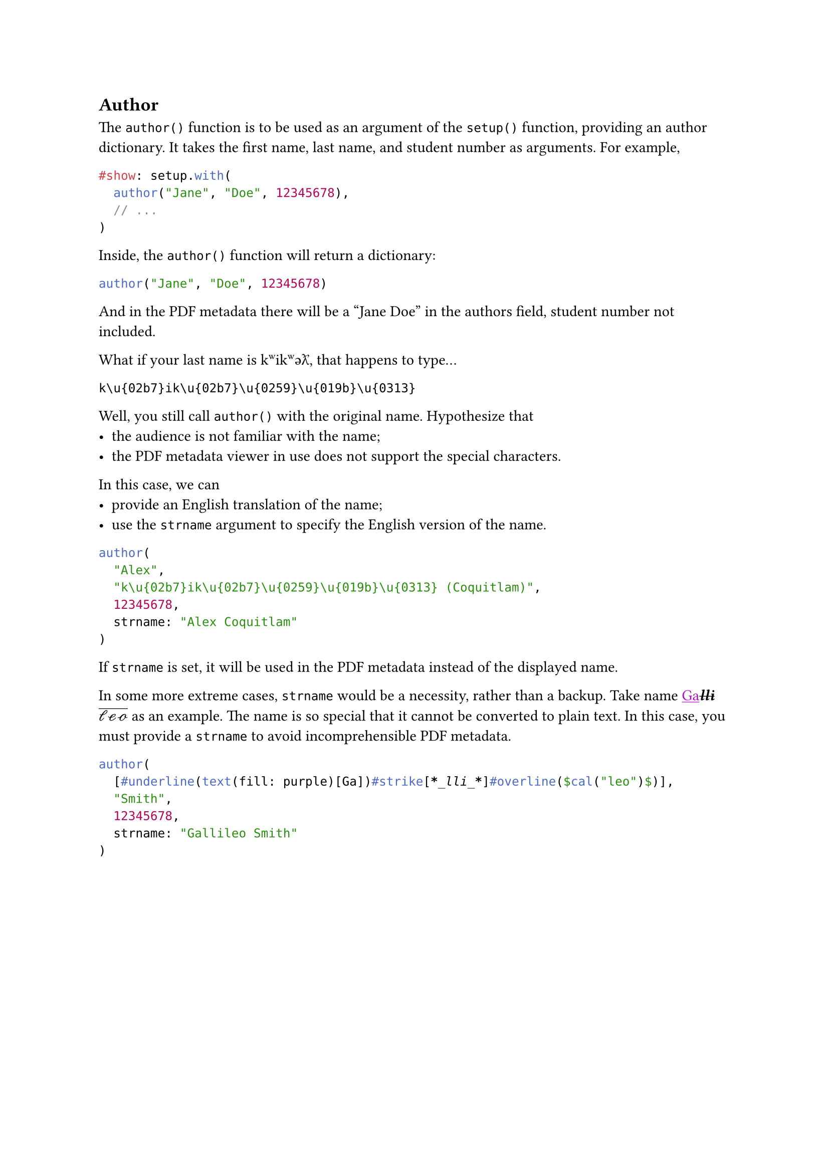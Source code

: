 == Author
The `author()` function is to be used as an argument of the `setup()` function, providing an author dictionary. It takes the first name, last name, and student number as arguments. For example,
```typst
#show: setup.with(
  author("Jane", "Doe", 12345678),
  // ...
)
```
Inside, the `author()` function will return a dictionary:
```typc
author("Jane", "Doe", 12345678)
``` <show>
And in the PDF metadata there will be a "Jane Doe" in the authors field, student number not included.

What if your last name is k\u{02b7}ik\u{02b7}\u{0259}\u{019b}\u{0313}, that happens to type...
```
k\u{02b7}ik\u{02b7}\u{0259}\u{019b}\u{0313}
```
Well, you still call `author()` with the original name.
Hypothesize that
- the audience is not familiar with the name;
- the PDF metadata viewer in use does not support the special characters.
In this case, we can
- provide an English translation of the name;
- use the `strname` argument to specify the English version of the name.
```typc
author(
  "Alex",
  "k\u{02b7}ik\u{02b7}\u{0259}\u{019b}\u{0313} (Coquitlam)",
  12345678,
  strname: "Alex Coquitlam"
)
``` <show>
If `strname` is set, it will be used in the PDF metadata instead of the displayed name.

In some more extreme cases, `strname` would be a necessity, rather than a backup. Take name #underline(text(fill: purple)[Ga])#strike[*_lli_*]#overline($cal("leo")$) as an example. The name is so special that it cannot be converted to plain text. In this case, you must provide a `strname` to avoid incomprehensible PDF metadata.
```typc
author(
  [#underline(text(fill: purple)[Ga])#strike[*_lli_*]#overline($cal("leo")$)],
  "Smith",
  12345678,
  strname: "Gallileo Smith"
)
```
